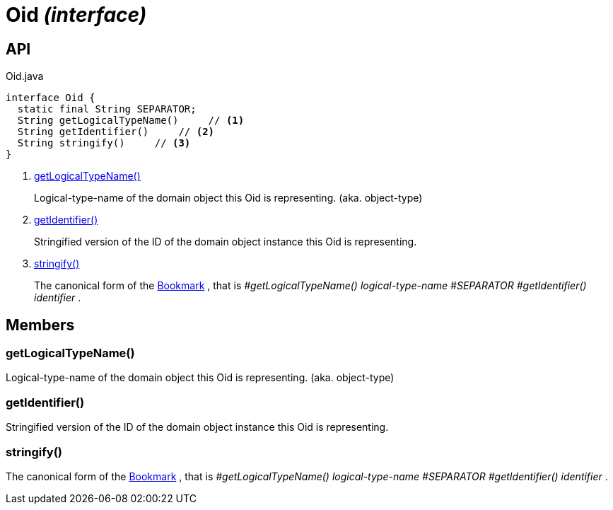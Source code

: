 = Oid _(interface)_
:Notice: Licensed to the Apache Software Foundation (ASF) under one or more contributor license agreements. See the NOTICE file distributed with this work for additional information regarding copyright ownership. The ASF licenses this file to you under the Apache License, Version 2.0 (the "License"); you may not use this file except in compliance with the License. You may obtain a copy of the License at. http://www.apache.org/licenses/LICENSE-2.0 . Unless required by applicable law or agreed to in writing, software distributed under the License is distributed on an "AS IS" BASIS, WITHOUT WARRANTIES OR  CONDITIONS OF ANY KIND, either express or implied. See the License for the specific language governing permissions and limitations under the License.

== API

[source,java]
.Oid.java
----
interface Oid {
  static final String SEPARATOR;
  String getLogicalTypeName()     // <.>
  String getIdentifier()     // <.>
  String stringify()     // <.>
}
----

<.> xref:#getLogicalTypeName__[getLogicalTypeName()]
+
--
Logical-type-name of the domain object this Oid is representing. (aka. object-type)
--
<.> xref:#getIdentifier__[getIdentifier()]
+
--
Stringified version of the ID of the domain object instance this Oid is representing.
--
<.> xref:#stringify__[stringify()]
+
--
The canonical form of the xref:refguide:applib:index/services/bookmark/Bookmark.adoc[Bookmark] , that is _#getLogicalTypeName() logical-type-name_ _#SEPARATOR_ _#getIdentifier() identifier_ .
--

== Members

[#getLogicalTypeName__]
=== getLogicalTypeName()

Logical-type-name of the domain object this Oid is representing. (aka. object-type)

[#getIdentifier__]
=== getIdentifier()

Stringified version of the ID of the domain object instance this Oid is representing.

[#stringify__]
=== stringify()

The canonical form of the xref:refguide:applib:index/services/bookmark/Bookmark.adoc[Bookmark] , that is _#getLogicalTypeName() logical-type-name_ _#SEPARATOR_ _#getIdentifier() identifier_ .
